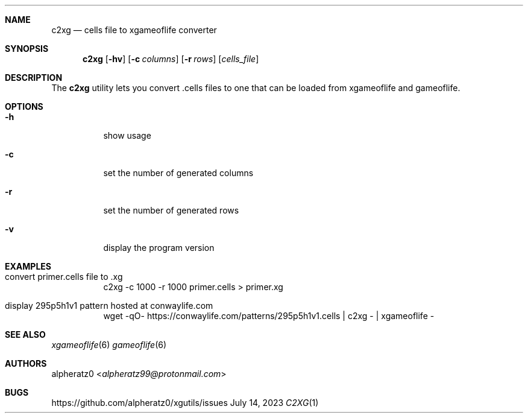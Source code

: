 .Dd July 14, 2023
.Dt C2XG 1
.Sh NAME
.Nm c2xg
.Nd cells file to xgameoflife converter
.Sh SYNOPSIS
.Nm
.Op Fl hv
.Op Fl c Ar columns
.Op Fl r Ar rows
.Op Ar cells_file
.Sh DESCRIPTION
The
.Nm
utility lets you convert .cells files to one that can be loaded from xgameoflife and gameoflife.
.Sh OPTIONS
.Bl -tag -width indent
.It Fl h
show usage
.It Fl c
set the number of generated columns
.It Fl r
set the number of generated rows
.It Fl v
display the program version
.El
.Sh EXAMPLES
.Bl -tag -width indent
.It convert primer.cells file to .xg
c2xg -c 1000 -r 1000 primer.cells > primer.xg
.It display 295p5h1v1 pattern hosted at conwaylife.com
wget -qO- https://conwaylife.com/patterns/295p5h1v1.cells | c2xg - | xgameoflife -
.El
.Sh SEE ALSO
.Xr xgameoflife 6
.Xr gameoflife 6
.Sh AUTHORS
.An alpheratz0 Aq Mt alpheratz99@protonmail.com
.Sh BUGS
https://github.com/alpheratz0/xgutils/issues
